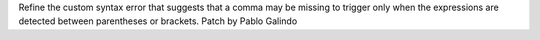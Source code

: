 Refine the custom syntax error that suggests that a comma may be missing to
trigger only when the expressions are detected between parentheses or
brackets. Patch by Pablo Galindo
